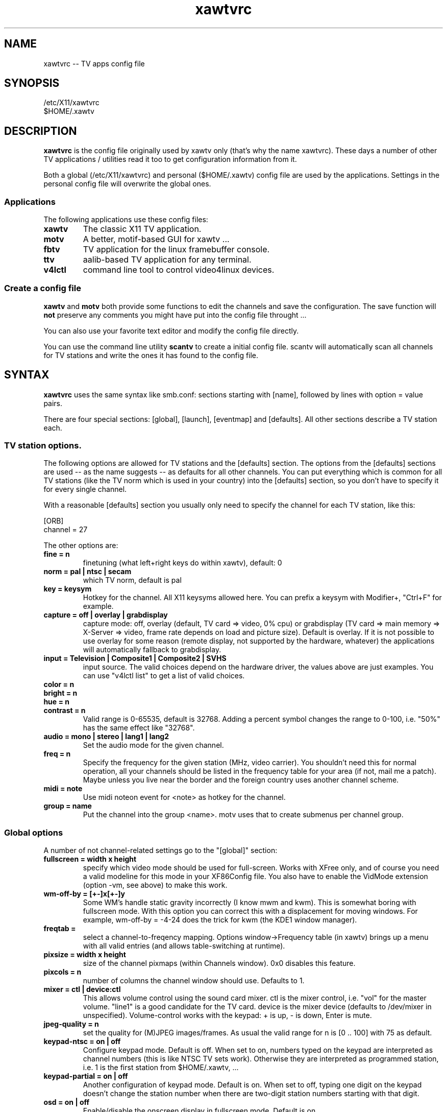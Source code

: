 .TH xawtvrc 5
.SH NAME
xawtvrc -- TV apps config file
.SH SYNOPSIS
/etc/X11/xawtvrc
.br
$HOME/.xawtv
.SH DESCRIPTION
.B xawtvrc
is the config file originally used by xawtv only (that's why the name
xawtvrc).  These days a number of other TV applications / utilities
read it too to get configuration information from it.
.P
Both a  global (/etc/X11/xawtvrc)  and personal ($HOME/.xawtv)  config
file  are used by the applications.   Settings  in the personal config
file will overwrite the global ones.
.SS Applications
The following applications use these config files:
.TP
.B xawtv
The classic X11 TV application.
.TP
.B motv
A better, motif-based GUI for xawtv ...
.TP
.B fbtv
TV application for the linux framebuffer console.
.TP
.B ttv
aalib-based TV application for any terminal.
.TP
.B v4lctl
command line tool to control video4linux devices.
.SS Create a config file
.B xawtv
and
.B motv
both provide some functions to edit the channels and save the
configuration.  The save function will \fBnot\fP preserve any comments
you might have put into the config file throught ...
.P
You can also use your favorite text editor and modify the config file
directly.
.P
You can use the command line utility
.B scantv
to create a initial config file.  scantv will automatically scan all
channels for TV stations and write the ones it has found to the config
file.
.SH SYNTAX
.B xawtvrc
uses the same syntax like smb.conf: sections starting with [name],
followed by lines with option = value pairs.
.P
There are four special sections: [global], [launch], [eventmap] and
[defaults].  All other sections describe a TV station each.
.SS TV station options.
The following options are allowed for TV stations and the [defaults]
section.  The options from the [defaults] sections are used -- as the
name suggests -- as defaults for all other channels.  You can put
everything which is common for all TV stations (like the TV norm which
is used in your country) into the [defaults] section, so you don't have
to specify it for every single channel.
.P
With a reasonable [defaults] section you usually only need to specify
the channel for each TV station, like this:

.nf
[ORB]
channel = 27
.fi

The other options are:
.TP
.B fine = n
finetuning (what left+right keys do within xawtv), default: 0
.TP
.B norm = pal | ntsc | secam
which TV norm, default is pal
.TP
.B key = keysym
Hotkey for the channel. All X11 keysyms allowed here. You can prefix
a keysym with Modifier+, "Ctrl+F" for example.
.TP
.B capture = off | overlay | grabdisplay
capture mode: off, overlay (default, TV card => video, 0% cpu) or
grabdisplay (TV card => main memory => X-Server => video, frame rate
depends on load and picture size).  Default is overlay.  If it is not
possible to use overlay for some reason (remote display, not supported
by the hardware, whatever) the applications will automatically fallback
to grabdisplay.
.TP
.B input = Television | Composite1 | Composite2 | SVHS
input source.  The valid choices depend on the hardware driver, the
values above are just examples.  You can use "v4lctl list" to get a
list of valid choices.
.TP
.B color = n
.TP
.B bright = n
.TP
.B hue = n
.TP
.B contrast = n
Valid range is 0-65535, default is 32768.  Adding a percent symbol
changes the range to 0-100, i.e. "50%" has the same effect like
"32768".
.TP
.B audio = mono | stereo | lang1 | lang2
Set the audio mode for the given channel.
.TP
.B freq = n
Specify the frequency for the given station (MHz, video carrier).  You
shouldn't need this for normal operation, all your channels should be
listed in the frequency table for your area (if not, mail me a patch).
Maybe unless you live near the border and the foreign country uses
another channel scheme.
.TP
.B midi = note
Use midi noteon event for <note> as hotkey for the channel.
.TP
.B group = name
Put the channel into the group <name>.  motv uses that to create
submenus per channel group.
.P
.SS Global options
A number of not channel-related settings go to the "[global]" section:
.TP
.B fullscreen = width x height
specify which video mode should be used for full-screen.  Works with
XFree only, and of course you need a valid modeline for this mode in
your XF86Config file.  You also have to enable the VidMode extension
(option -vm, see above) to make this work.
.TP
.B wm-off-by = [+-]x[+-]y
Some WM's handle static gravity incorrectly (I know mwm and
kwm).  This is somewhat boring with fullscreen mode.  With this
option you can correct this with a displacement for moving
windows.  For example, wm-off-by = -4-24 does the trick for kwm (the
KDE1 window manager).
.TP
.B freqtab = 
select a channel-to-freqency mapping.  Options window->Frequency table
(in xawtv) brings up a menu with all valid entries (and allows
table-switching at runtime).
.TP
.B pixsize = width x height
size of the channel pixmaps (within Channels window).  0x0 disables this
feature.
.TP
.B pixcols = n
number of columns the channel window should use.  Defaults to 1.
.TP
.B mixer = ctl | device:ctl
This allows volume control using the sound card mixer.  ctl is the
mixer control, i.e. "vol" for the master volume. "line1" is a good
candidate for the TV card.  device is the mixer device (defaults to
/dev/mixer in unspecified).  Volume-control works with the keypad: +
is up, - is down, Enter is mute.
.TP
.B jpeg-quality = n
set the quality for (M)JPEG images/frames.  As usual the valid range
for n is [0 .. 100] with 75 as default.
.TP
.B keypad-ntsc = on | off
Configure keypad mode.  Default is off.  When set to on, numbers typed
on the keypad are interpreted as channel numbers (this is like NTSC TV
sets work).  Otherwise they are interpreted as programmed station,
i.e. 1 is the first station from $HOME/.xawtv, ...
.TP
.B keypad-partial = on | off
Another configuration of keypad mode.  Default is on.  When set to off,
typing one digit on the keypad doesn't change the station number when
there are two-digit station numbers starting with that digit.
.TP
.B osd = on | off
Enable/disable the onscreen display in fullscreen mode.  Default is
on.
.TP
.B osd-position = x , y
Position the onscreen display, in pixels.  Default is 30,20.
.TP
.B use-wm-fullscreen = on | off
Enter fullscreen mode by asking the window manager to handle that via
_NET_WM_STATE_FULLSCREEN (if supported by the wm).  Default is on.
.TP
.B ratio = x:y
Set a fixed aspect ratio for the TV image.  Default is 4:3.  Use 0:0
if you don't want a fixed aspect ratio.
.TP
.B mov-driver = files | raw | avi | mov
.TP
.B mov-video = ppm | pgm | jpeg | rgb | gray | 422 | 422p | rgb15 | rgb24 | mjpeg | jpeg | raw | mjpa | png
.TP
.B mov-fps = fps
.TP
.B mov-audio =  mono8 | mono16 | stereo
.TP
.B mov-rate = rate
Set defaults for movie recording.  Not all possible combinations are
valid choices.  "streamer -h" will print a nice list.
.TP
.B midi = port
You can specify a ALSA port where xawtv should receive midi events
from.  If configured this way, you can program your midi keyboard keys
as station hotkeys and use midi controller events to control settings
like volume, bright etc.  Check the [eventmap] description below for
details.
.TP
.B filter = name
Enable the specified filter.
.TP
.B alsa_latency = time_in_ms
This can be used to specify the latency for the ALSA digital sound loopback
which xawtv does. The default is 30ms if you're getting sound dropouts on your
system try increasing this setting.
.SS The [launch] section
You can start other programs from within xawtv.  This is configured
with entries in the "[launch]" section:
.TP
.B label = key, command line
The specified hotkey will run the configured program.  Calling the
Action "Launch(label)" works too.  If you want to play with the Xt
translation tables, feel free to do so.  But don't complain if you
broke something while doing so...
.SS The [eventmap] section
The eventmap simply has a number of "event = action" lines.  "action"
can be any command which xawtv understands (check the xawtv-remote man
page for a list).  "event" is some event generated by any input device
xawtv listens to.  An event might have some argument, the midi-ctrl
events for example have one.  If present the argument is appended to
the action.
.P
There are default mappings for lirc and joystick input events, so you
don't have to create an eventmap to use them.  But if you don't like
the defaults you can change them easily.
.P
Here is a list of valid events:
.TP
.B lirc-key-<name>
The key <name> was pressed on the IR remote control.
.TP
.B joy-button-<n>
Joystick button <n> was pressed.
.TP
.B joy-axis-<left|right|up|down>
Joystick was moved into the given direction.
.TP
.B midi-note-<n>
noteon event for note <n> was received (i.e. you probably pressed some
key on the midi keyboard).
.TP
.B midi-ctrl-<n>
midi controller message for control <n> was received.  This event has
an argument (the current value of the control).
.TP
.B kbd-key-<name>
Key <name> was pressed on the keyboard.
.SS sample config file
.nf
# this is a comment
# empty lines are ignored too

[global]
freqtab = europe-west
#mixer   = line
jpeg-quality = 75
midi = 64:0
fullscreen = 768x576

# for /etc/XF86Config
# Modeline  "pal"  50.00  768 832 856 1000  576 590 595 630  -hsync -vsync

[launch]
mixer = M, gtkaumix
AleVT = Ctrl+A, alevt

[eventmap]
midi-ctrl-7 = volume
kbd-key-h = msg "hello world"

[defaults]
input = television
norm  = pal

[ZDF]
channel=33
key=F1

[ORB]
channel = 27
key = F2

# more stations follow here

[Camera]
input = Composite1
key = K
.fi

.SH SEE ALSO
scantv(1), xawtv(1), motv(1), fbtv(1), ttv(1), v4lctl(1)
